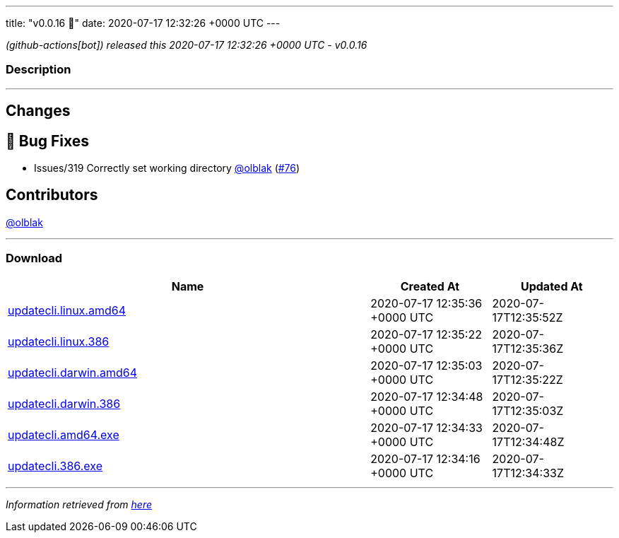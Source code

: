 ---
title: "v0.0.16 🌈"
date: 2020-07-17 12:32:26 +0000 UTC
---

// Disclaimer: this file is generated, do not edit it manually.


__ (github-actions[bot]) released this 2020-07-17 12:32:26 +0000 UTC - v0.0.16__


=== Description

---

++++

<h2>Changes</h2>
<h2>🐛 Bug Fixes</h2>
<ul>
<li>Issues/319 Correctly set working directory <a class="user-mention notranslate" data-hovercard-type="user" data-hovercard-url="/users/olblak/hovercard" data-octo-click="hovercard-link-click" data-octo-dimensions="link_type:self" href="https://github.com/olblak">@olblak</a> (<a class="issue-link js-issue-link" data-error-text="Failed to load title" data-id="659211707" data-permission-text="Title is private" data-url="https://github.com/updatecli/updatecli/issues/76" data-hovercard-type="pull_request" data-hovercard-url="/updatecli/updatecli/pull/76/hovercard" href="https://github.com/updatecli/updatecli/pull/76">#76</a>)</li>
</ul>
<h2>Contributors</h2>
<p><a class="user-mention notranslate" data-hovercard-type="user" data-hovercard-url="/users/olblak/hovercard" data-octo-click="hovercard-link-click" data-octo-dimensions="link_type:self" href="https://github.com/olblak">@olblak</a></p>

++++

---



=== Download

[cols="3,1,1" options="header" frame="all" grid="rows"]
|===
| Name | Created At | Updated At

| link:https://github.com/updatecli/updatecli/releases/download/v0.0.16/updatecli.linux.amd64[updatecli.linux.amd64] | 2020-07-17 12:35:36 +0000 UTC | 2020-07-17T12:35:52Z

| link:https://github.com/updatecli/updatecli/releases/download/v0.0.16/updatecli.linux.386[updatecli.linux.386] | 2020-07-17 12:35:22 +0000 UTC | 2020-07-17T12:35:36Z

| link:https://github.com/updatecli/updatecli/releases/download/v0.0.16/updatecli.darwin.amd64[updatecli.darwin.amd64] | 2020-07-17 12:35:03 +0000 UTC | 2020-07-17T12:35:22Z

| link:https://github.com/updatecli/updatecli/releases/download/v0.0.16/updatecli.darwin.386[updatecli.darwin.386] | 2020-07-17 12:34:48 +0000 UTC | 2020-07-17T12:35:03Z

| link:https://github.com/updatecli/updatecli/releases/download/v0.0.16/updatecli.amd64.exe[updatecli.amd64.exe] | 2020-07-17 12:34:33 +0000 UTC | 2020-07-17T12:34:48Z

| link:https://github.com/updatecli/updatecli/releases/download/v0.0.16/updatecli.386.exe[updatecli.386.exe] | 2020-07-17 12:34:16 +0000 UTC | 2020-07-17T12:34:33Z

|===


---

__Information retrieved from link:https://github.com/updatecli/updatecli/releases/tag/v0.0.16[here]__

